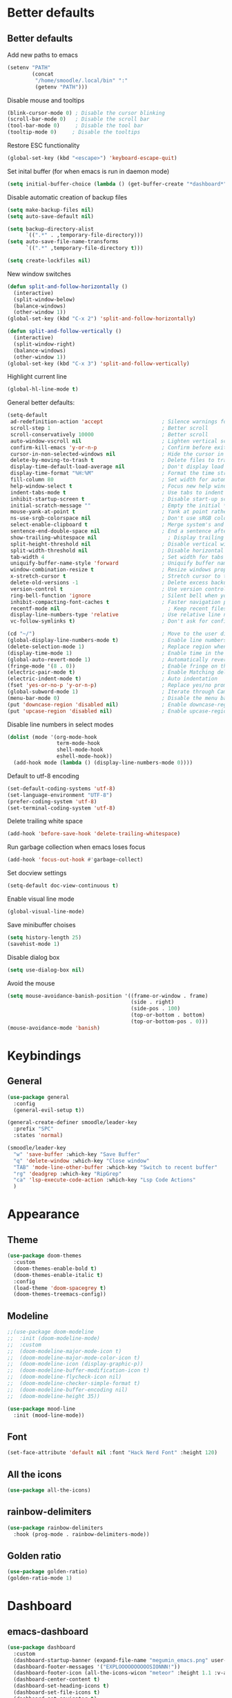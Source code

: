 * Better defaults
** Better defaults

Add new paths to emacs
#+begin_src emacs-lisp
  (setenv "PATH"
		  (concat
		   "/home/smoodle/.local/bin" ":"
		   (getenv "PATH")))
#+end_src

Disable mouse and tooltips
#+begin_src emacs-lisp
  (blink-cursor-mode 0) ; Disable the cursor blinking
  (scroll-bar-mode 0)   ; Disable the scroll bar
  (tool-bar-mode 0)     ; Disable the tool bar
  (tooltip-mode 0)     ; Disable the tooltips
#+end_src

Restore ESC functionality
#+begin_src emacs-lisp
  (global-set-key (kbd "<escape>") 'keyboard-escape-quit)
#+end_src

Set inital buffer (for when emacs is run in daemon mode)
#+BEGIN_SRC emacs-lisp
  (setq initial-buffer-choice (lambda () (get-buffer-create "*dashboard*")))
#+END_SRC

Disable automatic creation of backup files
#+BEGIN_SRC emacs-lisp
  (setq make-backup-files nil)
  (setq auto-save-default nil)

  (setq backup-directory-alist
        `((".*" . ,temporary-file-directory)))
  (setq auto-save-file-name-transforms
        `((".*" ,temporary-file-directory t)))

  (setq create-lockfiles nil)
#+END_SRC

New window switches
#+BEGIN_SRC emacs-lisp
  (defun split-and-follow-horizontally ()
	(interactive)
	(split-window-below)
	(balance-windows)
	(other-window 1))
  (global-set-key (kbd "C-x 2") 'split-and-follow-horizontally)

  (defun split-and-follow-vertically ()
	(interactive)
	(split-window-right)
	(balance-windows)
	(other-window 1))
  (global-set-key (kbd "C-x 3") 'split-and-follow-vertically)
#+END_SRC

Highlight current line
#+BEGIN_SRC emacs-lisp
  (global-hl-line-mode t)
#+END_SRC

General better defaults:
#+begin_src emacs-lisp
  (setq-default
   ad-redefinition-action 'accept                   ; Silence warnings for redefinition
   scroll-step 1                                    ; Better scroll
   scroll-conservatively 10000                      ; Better scroll
   auto-window-vscroll nil                          ; Lighten vertical scroll
   confirm-kill-emacs 'y-or-n-p                     ; Confirm before exiting Emacs
   cursor-in-non-selected-windows nil               ; Hide the cursor in inactive windows
   delete-by-moving-to-trash t                      ; Delete files to trash
   display-time-default-load-average nil            ; Don't display load average
   display-time-format "%H:%M"                      ; Format the time string
   fill-column 80                                   ; Set width for automatic line breaks
   help-window-select t                             ; Focus new help windows when opened
   indent-tabs-mode t                               ; Use tabs to indent
   inhibit-startup-screen t                         ; Disable start-up screen
   initial-scratch-message ""                       ; Empty the initial *scratch* buffer
   mouse-yank-at-point t                            ; Yank at point rather than pointer
   ns-use-srgb-colorspace nil                       ; Don't use sRGB colors
   select-enable-clipboard t                        ; Merge system's and Emacs' clipboard
   sentence-end-double-space nil                    ; End a sentence after a dot and a space
   show-trailing-whitespace nil                       ; Display trailing whitespaces
   split-height-threshold nil                       ; Disable vertical window splitting
   split-width-threshold nil                        ; Disable horizontal window splitting
   tab-width 4                                      ; Set width for tabs
   uniquify-buffer-name-style 'forward              ; Uniquify buffer names
   window-combination-resize t                      ; Resize windows proportionally
   x-stretch-cursor t                               ; Stretch cursor to the glyph width
   delete-old-versions -1                           ; Delete excess backup versions silently
   version-control t                                ; Use version control
   ring-bell-function 'ignore                       ; Silent bell when you make a mistake
   inhibit-compacting-font-caches t                 ; Faster navigation point (costs more memory)
   recentf-mode nil                                   ; Keep recent files
   display-line-numbers-type 'relative              ; Use relative line numbers
   vc-follow-symlinks t)                            ; Don't ask for confirmation when opening symlinked file

  (cd "~/")                                         ; Move to the user directory
  (global-display-line-numbers-mode t)              ; Enable line numbers globally
  (delete-selection-mode 1)                         ; Replace region when inserting text
  (display-time-mode 1)                             ; Enable time in the mode-line
  (global-auto-revert-mode 1)                       ; Automatically revert a buffer when it changes on disk
  (fringe-mode '(8 . 0))                            ; Enable fringe on the left for git-gutter-fringe+
  (electric-pair-mode t)                            ; Enable Matching delimeters
  (electric-indent-mode t)                          ; Auto indentation
  (fset 'yes-or-no-p 'y-or-n-p)                     ; Replace yes/no prompts with y/n
  (global-subword-mode 1)                           ; Iterate through CamelCase words
  (menu-bar-mode 0)                                 ; Disable the menu bar
  (put 'downcase-region 'disabled nil)              ; Enable downcase-region
  (put 'upcase-region 'disabled nil)                ; Enable upcase-region
#+end_src

Disable line numbers in select modes
#+begin_src emacs-lisp
  (dolist (mode '(org-mode-hook
				  term-mode-hook
				  shell-mode-hook
				  eshell-mode-hook))
	(add-hook mode (lambda () (display-line-numbers-mode 0))))
#+end_src

Default to utf-8 encoding
#+begin_src emacs-lisp
  (set-default-coding-systems 'utf-8)
  (set-language-environment "UTF-8")
  (prefer-coding-system 'utf-8)
  (set-terminal-coding-system 'utf-8)
#+end_src

Delete trailing white space
#+begin_src emacs-lisp
  (add-hook 'before-save-hook 'delete-trailing-whitespace)
#+end_src

Run garbage collection when emacs loses focus
#+begin_src emacs-lisp
  (add-hook 'focus-out-hook #'garbage-collect)
#+end_src

Set docview settings
#+begin_src emacs-lisp
  (setq-default doc-view-continuous t)
#+end_src

Enable visual line mode

#+BEGIN_SRC emacs-lisp
  (global-visual-line-mode)
#+END_SRC

Save minibuffer choises

#+BEGIN_SRC emacs-lisp
  (setq history-length 25)
  (savehist-mode 1)
#+END_SRC

Disable dialog box

#+BEGIN_SRC emacs-lisp
  (setq use-dialog-box nil)
#+END_SRC

Avoid the mouse

#+BEGIN_SRC emacs-lisp
  (setq mouse-avoidance-banish-position '((frame-or-window . frame)
                                          (side . right)
                                          (side-pos . 100)
                                          (top-or-bottom . bottom)
                                          (top-or-bottom-pos . 0)))
  (mouse-avoidance-mode 'banish)
#+END_SRC

* Keybindings
** General
#+begin_src emacs-lisp
  (use-package general
    :config
    (general-evil-setup t))

  (general-create-definer smoodle/leader-key
    :prefix "SPC"
    :states 'normal)

  (smoodle/leader-key
    "w" 'save-buffer :which-key "Save Buffer"
    "q" 'delete-window :which-key "Close window"
    "TAB" 'mode-line-other-buffer :which-key "Switch to recent buffer"
    "rg" 'deadgrep :which-key "RipGrep"
    "ca" 'lsp-execute-code-action :which-key "Lsp Code Actions"
    )
#+end_src

* Appearance
** Theme
#+begin_src emacs-lisp
  (use-package doom-themes
	:custom
	(doom-themes-enable-bold t)
	(doom-themes-enable-italic t)
	:config
	(load-theme 'doom-spacegrey t)
	(doom-themes-treemacs-config))
#+end_src

** COMMENT Beacon
#+BEGIN_SRC emacs-lisp
  (use-package beacon
    :config
    (beacon-mode 1))
#+END_SRC

** Modeline
#+begin_src emacs-lisp
  ;;(use-package doom-modeline
  ;;  :init (doom-modeline-mode)
  ;;  :custom
  ;;  (doom-modeline-major-mode-icon t)
  ;;  (doom-modeline-major-mode-color-icon t)
  ;;  (doom-modeline-icon (display-graphic-p))
  ;;  (doom-modeline-buffer-modification-icon t)
  ;;  (doom-modeline-flycheck-icon nil)
  ;;  (doom-modeline-checker-simple-format t)
  ;;  (doom-modeline-buffer-encoding nil)
  ;;  (doom-modeline-height 35))

  (use-package mood-line
    :init (mood-line-mode))
#+end_src

** Font
#+begin_src emacs-lisp
  (set-face-attribute 'default nil :font "Hack Nerd Font" :height 120)
#+end_src

** All the icons
#+begin_src emacs-lisp
  (use-package all-the-icons)
#+end_src

** rainbow-delimiters
#+begin_src emacs-lisp
  (use-package rainbow-delimiters
	:hook (prog-mode . rainbow-delimiters-mode))
#+end_src

** Golden ratio
#+BEGIN_SRC emacs-lisp
  (use-package golden-ratio)
  (golden-ratio-mode 1)
#+END_SRC

* Dashboard
** emacs-dashboard
#+begin_src emacs-lisp
  (use-package dashboard
    :custom
    (dashboard-startup-banner (expand-file-name "megumin_emacs.png" user-emacs-directory))
    (dashboard-footer-messages '("EXPLOOOOOOOOOOSIONNN!"))
    (dashboard-footer-icon (all-the-icons-wicon "meteor" :height 1.1 :v-adjust -0.05 :face 'font-lock-keyword-face))
    (dashboard-center-content t)
    (dashboard-set-heading-icons t)
    (dashboard-set-file-icons t)
    (dashboard-set-navigator t)
    :config
    (dashboard-setup-startup-hook))
#+end_src

* Async
Enable async
#+BEGIN_SRC emacs-lisp
  (use-package async
	:init
	(dired-async-mode 1))
#+END_SRC

* Magit
** magit
#+begin_src emacs-lisp
  (use-package magit)

  (smoodle/leader-key
	"g" '(nil :which-key "magit")
	"gs" 'magit-status
	"gb" 'magit-blame)
#+end_src

* Evil
** evil
#+begin_src emacs-lisp
  (use-package evil
	:init
	(setq evil-want-integration t)
	(setq evil-want-keybinding nil)
	(setq evil-want-C-u-scroll t)
	(setq evil-undo-system 'undo-tree)
	:config
	(evil-mode 1)
	(define-key evil-insert-state-map (kbd "C-g") 'evil-normal-state))
#+end_src

** evil-surround
#+begin_src emacs-lisp
  (use-package evil-surround
	:after evil
	:config
	(global-evil-surround-mode 1))
#+end_src

** evil-colection
#+begin_src emacs-lisp
  (use-package evil-collection
	:after evil
	:config
	(evil-collection-init))
#+end_src

** undo tree
#+begin_src emacs-lisp
  (use-package undo-tree
    :config
    (setq undo-tree-history-directory-alist '(("." . "~/.emacs.d/undo")))
    (global-undo-tree-mode))
#+end_src

* Org
** Org settings
#+begin_src emacs-lisp
  (use-package org
	:init
	(setq org-startup-folded t)
	(add-to-list 'org-file-apps '("\\.pdf\\'" . "zathura %s")))

  (evil-define-key 'normal org-mode-map (kbd "<tab>") #'org-cycle)
#+end_src

** Pretty org

*** Improve org

#+BEGIN_SRC emacs-lisp
  (setq org-startup-indented t
        org-pretty-entities t
        org-hide-emphasis-markers t
        org-startup-with-inline-images nil
        org-image-actual-width '(300))

  (use-package org-appear
    :hook (org-mode . org-appear-mode))

  ;; Increase size of LaTeX fragment previews
  (plist-put org-format-latex-options :scale 2)

  (setq org-src-fontify-natively t)
#+END_SRC

*** Org bullet
#+begin_src emacs-lisp
  (use-package org-bullets
	:config
	(add-hook 'org-mode-hook (lambda () (org-bullets-mode 1))))
#+end_src


*** Pretify symbols
#+BEGIN_SRC emacs-lisp
  (setq-default prettify-symbols-alist '(("#+BEGIN_SRC" . "")
                                         ("#+END_SRC" . "")
                                         ("#+begin_src" . "")
                                         ("#+end_src" . "")))

  (setq prettify-symbols-unprettify-at-point 'right-edge)
  (add-hook 'org-mode-hook 'prettify-symbols-mode)

  (setq org-ellipsis "")
#+END_SRC

*** Change org marings
#+BEGIN_SRC emacs-lisp
  (setq org-latex-packages-alist '(("margin=2cm" "geometry" nil)))
#+END_SRC

*** Different latex exporter
#+BEGIN_SRC emacs-lisp
  ;;(setq-default org-latex-pdf-process '("tectonic -Z shell-escape --outdir=%o %f"))
#+END_SRC

** Org Roam

#+BEGIN_SRC emacs-lisp
  (use-package org-roam
    :custom
    (org-roam-directory (file-truename "~/Notes/Roam"))
    :bind (("C-c n l" . org-roam-buffer-toggle)
           ("C-c n f" . org-roam-node-find)
           ("C-c n g" . org-roam-graph)
           ("C-c n i" . org-roam-node-insert)
           ("C-c n c" . org-roam-capture)
           ;; Dailies
           ("C-c n j" . org-roam-dailies-capture-today))
    :config
    (org-roam-db-autosync-mode))
#+END_SRC

* Which key
** which-key
#+begin_src emacs-lisp
  (use-package which-key
	:defer 5
	:init
	(which-key-mode)
	:config
	(setq which-key-idle-delay 0.3))
#+end_src

* Project Navigation
** projectile
#+begin_src emacs-lisp
  (use-package projectile
	:defer t
	:custom
	(projectile-enable-caching t)
	:bind-keymap
	("C-c p" . projectile-command-map)
	:init
	(projectile-mode))
#+end_src

* Buffers and windows
** winum
#+begin_src emacs-lisp
  (use-package winum
	:custom
	(winum-auto-setup-mode-line nil)
	:init
	(winum-mode))
#+end_src

** rotate
#+BEGIN_SRC emacs-lisp
  (use-package rotate)
#+END_SRC

* Ivy
** ivy
#+begin_src emacs-lisp
  (use-package ivy
	:bind
	(("C-s" . swiper))
	:init
	(ivy-mode 1))
#+end_src

** counsel
#+begin_src emacs-lisp
  (use-package counsel
	:config
	(setq ivy-initial-inputs-alist nil)
	:bind (("M-x" . counsel-M-x)
		   ("C-x b" . counsel-switch-buffer)
		   ("C-x C-f" . counsel-find-file)))
#+end_src

** ivy-rich
#+begin_src emacs-lisp
  (use-package ivy-rich
	:init (ivy-rich-mode 1))
#+end_src

* Helpful
** helpful
#+begin_src emacs-lisp
  (use-package helpful
	:custom
	(counsel-describe-function-function #'helpful-callable)
	(counsel-describe-variable-function #'helpful-variable)
	:bind
	([remap describe-function] . counsel-describe-function)
	([remap describe-command] . helpful-command)
	([remap describe-variable] . counsel-describe-variable)
	([remap describe-key] . helpful-key))
#+end_src

* Completion
** Company
#+begin_src emacs-lisp
   (use-package company
     :defer 5
     ;;:init (global-company-mode)
     :config
     (add-hook 'after-init-hook 'company-tng-mode)
     (setq company-idle-delay 0)
     (setq company-minimum-prefix-length 1)
     (setq company-selection-wrap-around t)
     (setq company-minimum-prefix-length 1)
     (setq company-show-numbers t)
     (setq company-tooltip-align-annotations t)
     )

   (use-package company-box
     :after (company)
     :hook (company-mode . company-box-mode))

   (use-package company-quickhelp
     :after (company)
     :init
     (company-quickhelp-mode))

   (general-define-key
    :states 'insert
    "C-SPC" 'company-complete)
#+end_src

* Hydra
** hydra
#+begin_src emacs-lisp
  (use-package hydra)

  (defhydra hydra-resize (:timeout 4)
	"Resize windows"
	("h" shrink-window-horizontally)
	("l" enlarge-window-horizontally )
	("j" shrink-window)
	("k" enlarge-window)
	("q" nil "finished" :exit t))

  (smoodle/leader-key
	"rw" '(hydra-resize/body :which-key "Resize window"))
#+end_src

* LSP
** lsp
#+begin_src emacs-lisp
    (use-package lsp-mode
      :hook (
             (js-mode             . lsp-deferred)
             (typescript-mode     . lsp-deferred)
             (shell-mode          . lsp-deferred)
             (c-mode              . lsp-deferred)
             (csharp-mode         . lsp-deferred)
             (lua-mode            . lsp-deferred)
             (python-mode         . lsp-deferred)
             (sql-mode            . lsp-deferred)
             (web-mode            . lsp-deferred)
             (java-mode           . lsp-deferred)
             (lsp-mode . lsp-enable-which-key-integration))
      :commands (lsp lsp-deferred))

    (smoodle/leader-key
      "lF" 'lsp-format-buffer
      "lR" 'lsp-rename)
#+end_src

** lsp-ui
#+begin_src emacs-lisp
  (use-package lsp-ui
    :after lsp-mode
    :config
    (setq lsp-ui-doc-show-with-cursor nil)
    (setq lsp-ui-sideline-show-code-actions t)
    (setq lsp-ui-doc-show-with-mouse nil)
    (setq lsp-headerline-breadcrumb-enable nil)
    (setq lsp-ui-sideline-show-diagnostics t)
    (setq lsp-eldoc-enable-hover nil)
    :commands lsp-ui-mode
    :hook (lsp-mode . lsp-ui-mode))

  (general-define-key
   :states 'normal
   "K" 'lsp-ui-doc-glance
   )

  (smoodle/leader-key
    "l" '(nil :which-key "LSP")
    "li" 'lsp-ui-peek-find-implementation
    "lr" 'lsp-ui-peek-find-references
    "ld" 'lsp-ui-peek-find-definitions
    "ll" 'lsp-ui-flycheck-list
    "gd" 'lsp-find-definition
    "gD" 'lsp-find-declaration
    "la" 'lsp-ui-sideline-apply-code-actions)
#+end_src

* Flycheck

#+BEGIN_SRC emacs-lisp
  (use-package flycheck
	:defer t
	:init
	(global-flycheck-mode))

  (with-eval-after-load 'flycheck
	(setq-default flycheck-disabled-checkers '(emacs-lisp-checkdoc)))
#+END_SRC

* YaSnippet
** yasnippet
#+begin_src emacs-lisp
  (use-package yasnippet
	:config (yas-global-mode 1))
#+end_src

* Custom functions
** Create new project

Create a new project and git init

#+BEGIN_SRC emacs-lisp
  (defun smoodle/make-project ()
	"Create a new project"
	(interactive)
	(let ((_dir (read-directory-name "Enter project path:")))
	  (unless (file-directory-p _dir)
		(make-directory _dir)
		nil)
	  (magit-init _dir)
	  (delete-window)))
#+END_SRC

** Pandoc

Generate pdf
#+BEGIN_SRC emacs-lisp
  (defun pandoc ()
	(interactive)
	(let* (
		   (in (read-file-name
				"Input file:"
				(if (boundp 'pandoc-pdf-last-dir-in) pandoc-pdf-last-dir-in "")
				nil
				nil
				(if (boundp 'pandoc-pdf-last-file-in) pandoc-pdf-last-file-in ""))
			   )
		   (dest (read-file-name
				  "Output file:"
				  (if (boundp 'pandoc-pdf-last-dir-in) pandoc-pdf-last-dir-in "")
				  nil
				  nil
				  (if (boundp 'pandoc-pdf-last-file-dest) pandoc-pdf-last-file-dest ""))
				 )
		   )

	  (start-process "Pandoc" "*Pandoc*" "pandoc" in "-o" dest)
	  (setq pandoc-pdf-last-file-in (file-name-nondirectory in))
	  (setq pandoc-pdf-last-file-dest (file-name-nondirectory dest))
	  (setq pandoc-pdf-last-dir-in (file-name-directory in))
	  (setq pandoc-pdf-last-dir-dest (file-name-directory dest))
	  ))
#+END_SRC

** Logger

#+BEGIN_SRC emacs-lisp
  (defun logger_language_message (word)
    (cond
     ((or
       (string-match-p "\\.js\\'" (buffer-file-name))
       (string-match-p "\\.ts\\'" (buffer-file-name))
       (string-match-p "\\.jsx\\'" (buffer-file-name))
       (string-match-p "\\.tsx\\'" (buffer-file-name)))
      (concat "console.log(` " (buffer-file-name) " " (what-line) "   ${" word "}`);"))
     (
      (string-match-p "\\.py\\'" (buffer-file-name))
      (concat "print(\" " (buffer-file-name) " " (what-line) "   \" + " word ")"))
     (
      (string-match-p "\\.java\\'" (buffer-file-name))
      (concat "System.out.println(\" " (buffer-file-name) " " (what-line) "   \" + " word ");"))
     (
      (string-match-p "\\.rs\\'" (buffer-file-name))
      (concat "println!(\" " (buffer-file-name) " " (what-line) "   {}\", " word ");"))
     (t nil)
     )
    )

  (defun smoodle/logger_log ()
    (interactive)
    (let* ((word (current-word)) (message (logger_language_message word)))
      (cond
       ((null message) (message "No logger found for this file type"))
       (t
        (end-of-line)
        (newline-and-indent)
        (insert message)
        )
       )
      )
    )

  (smoodle/leader-key
    "p" 'smoodle/logger_log :which-key "Write a logger at point"
    )
#+END_SRC
* Programming
** Carbon sh
#+BEGIN_SRC emacs-lisp
  (use-package carbon-now-sh)
#+END_SRC

** Flymake
*** ShellCheck
#+BEGIN_SRC emacs-lisp
  (use-package flymake-shellcheck
	:commands flymake-shellcheck-load
	:init
	(add-hook 'sh-mode-hook 'flymake-shellcheck-load))
#+END_SRC

** Dap Mode

#+BEGIN_SRC emacs-lisp
  (use-package dap-mode
    :config
    (add-hook 'dap-stopped-hook
              (lambda (arg) (call-interactively #'dap-hydra))))
#+END_SRC

** R
#+BEGIN_SRC emacs-lisp
  (use-package ess
	:config
	(setq ess-fancy-comments nil))

  (use-package poly-R)
#+END_SRC

** Markdown
#+BEGIN_SRC emacs-lisp
  (use-package markdown-mode
	:mode (("README\\.md\\'" . gfm-mode)
		   ("\\.md\\'" . markdown-mode)
		   ("\\.markdown\\'" . markdown-mode))
	:init (setq markdown-command "multimarkdown"))
#+END_SRC

** json
#+begin_src emacs-lisp
  (use-package json-mode)
#+end_src

** typescript
#+begin_src emacs-lisp
  (use-package typescript-mode
	:mode "\\.tsx?$"
	:hook
	(typescript-mode . lsp))
#+end_src

** lua
#+begin_src emacs-lisp

  (use-package lua-mode
    :config
    (setq lua-documentation-function 'eww))

  (setq lsp-lua-workspace-library '(
                                    (/usr/share/nvim/runtime/lua . t)
                                    (/usr/share/nvim/runtime/lua/lsp . t)
                                    (/usr/share/awesome/lib . t)
                                    ))
#+end_src

** moonscript
#+BEGIN_SRC emacs-lisp
  (use-package moonscript)
#+END_SRC

** Lisp
Set lisp program
#+BEGIN_SRC emacs-lisp
  (setq inferior-lisp-program (executable-find "sbcl"))
#+END_SRC

#+BEGIN_SRC emacs-lisp
  (use-package slime)
#+END_SRC

** C#

#+BEGIN_SRC emacs-lisp
  (use-package csharp-mode
	:config
	(add-to-list 'auto-mode-alist '("\\.cs\\'" . csharp-mode)))

  (defun my-csharp-mode-hook ()
	;; enable the stuff you want for C# here
	(electric-pair-mode 1)       ;; Emacs 24
	(electric-pair-local-mode 1) ;; Emacs 25
	)
  (add-hook 'csharp-mode-hook 'my-csharp-mode-hook)
#+END_SRC

** WebMode
#+BEGIN_SRC emacs-lisp
  (use-package web-mode
    :config
    (add-to-list 'auto-mode-alist '("\\.html\\'" . web-mode))
    (add-to-list 'auto-mode-alist '("\\.css\\'" . web-mode))
    (add-to-list 'auto-mode-alist '("\\.tsx\\'" . web-mode))
    (add-to-list 'auto-mode-alist '("\\.cshtml\\'" . web-mode))

    (setq web-mode-engines-alist
          '(
            ("razor"    . "\\.cshtml\\'")
            )
          )
    )
#+END_SRC

** Angular
#+BEGIN_SRC emacs-lisp
  (use-package ng2-mode)
#+END_SRC

** Rust
#+BEGIN_SRC emacs-lisp
  (use-package rust-mode)
#+END_SRC

** Java
#+BEGIN_SRC emacs-lisp
  (use-package lsp-java
    :init
    (add-hook 'java-mode-hook #'lsp))

#+END_SRC

* RipGrep
#+BEGIN_SRC emacs-lisp
  (use-package deadgrep)
#+END_SRC

* VTerm
#+BEGIN_SRC emacs-lisp
  (use-package vterm)
#+END_SRC

* ESUP
#+BEGIN_SRC emacs-lisp
  (use-package esup
    ;; To use MELPA Stable use ":pin melpa-stable",
    :config
    (setq esup-depth 0)
    :pin melpa)
#+END_SRC

* Keycast

#+BEGIN_SRC emacs-lisp
  (use-package keycast
    :config
    (define-minor-mode keycast-mode
      "Show current command and its key binding in the mode line (fix for use with doom-mode-line)."
      :global t
      (if keycast-mode
          (add-hook 'pre-command-hook 'keycast--update t)
        (remove-hook 'pre-command-hook 'keycast--update)))
    (add-to-list 'global-mode-string '("" mode-line-keycast)))
#+END_SRC
